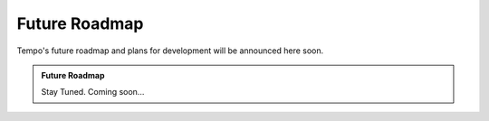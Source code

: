 Future Roadmap
==============

Tempo's future roadmap and plans for development will be announced here soon.

.. admonition:: Future Roadmap

   Stay Tuned. Coming soon...
